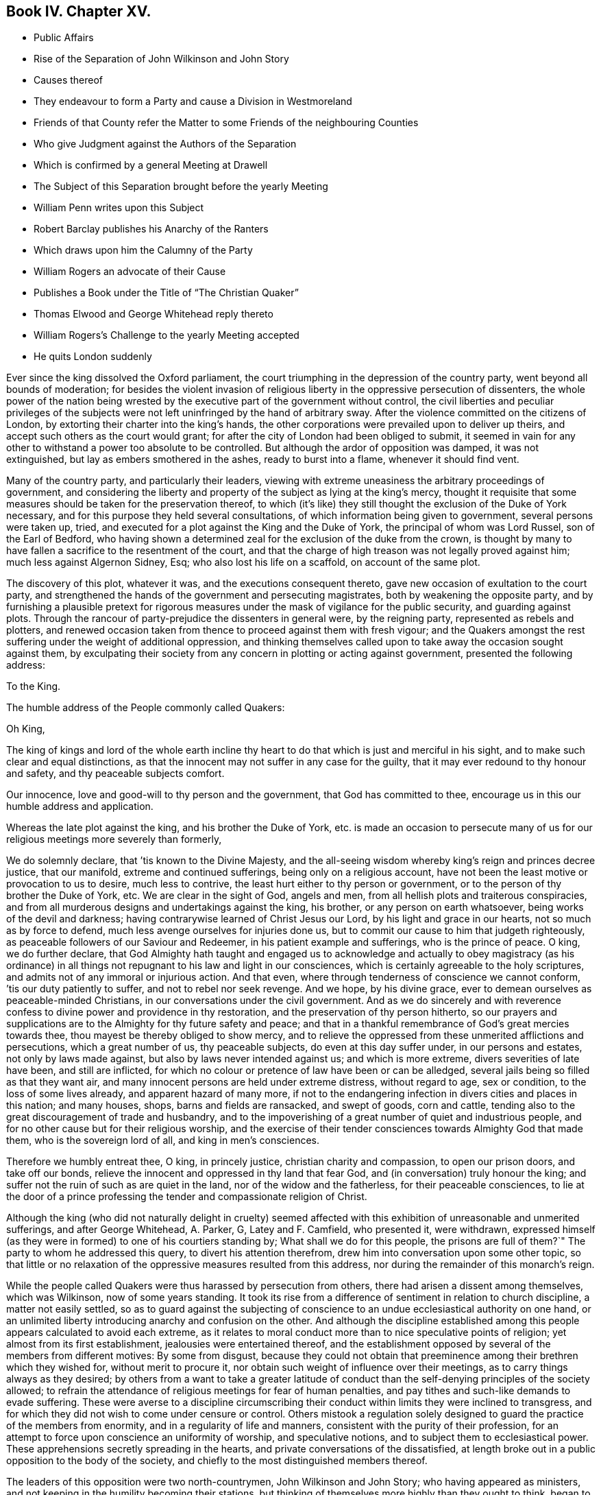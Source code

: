 == Book IV. Chapter XV.

[.chapter-synopsis]
* Public Affairs
* Rise of the Separation of John Wilkinson and John Story
* Causes thereof
* They endeavour to form a Party and cause a Division in Westmoreland
* Friends of that County refer the Matter to some Friends of the neighbouring Counties
* Who give Judgment against the Authors of the Separation
* Which is confirmed by a general Meeting at Drawell
* The Subject of this Separation brought before the yearly Meeting
* William Penn writes upon this Subject
* Robert Barclay publishes his Anarchy of the Ranters
* Which draws upon him the Calumny of the Party
* William Rogers an advocate of their Cause
* Publishes a Book under the Title of "`The Christian Quaker`"
* Thomas Elwood and George Whitehead reply thereto
* William Rogers`'s Challenge to the yearly Meeting accepted
* He quits London suddenly

Ever since the king dissolved the Oxford parliament,
the court triumphing in the depression of the country party,
went beyond all bounds of moderation;
for besides the violent invasion of religious liberty
in the oppressive persecution of dissenters,
the whole power of the nation being wrested by the
executive part of the government without control,
the civil liberties and peculiar privileges of the subjects
were not left uninfringed by the hand of arbitrary sway.
After the violence committed on the citizens of London,
by extorting their charter into the king`'s hands,
the other corporations were prevailed upon to deliver up theirs,
and accept such others as the court would grant;
for after the city of London had been obliged to submit,
it seemed in vain for any other to withstand a power too absolute to be controlled.
But although the ardor of opposition was damped, it was not extinguished,
but lay as embers smothered in the ashes, ready to burst into a flame,
whenever it should find vent.

Many of the country party, and particularly their leaders,
viewing with extreme uneasiness the arbitrary proceedings of government,
and considering the liberty and property of the subject as lying at the king`'s mercy,
thought it requisite that some measures should be taken for the preservation thereof,
to which (it`'s like) they still thought the exclusion of the Duke of York necessary,
and for this purpose they held several consultations,
of which information being given to government, several persons were taken up, tried,
and executed for a plot against the King and the Duke of York,
the principal of whom was Lord Russel, son of the Earl of Bedford,
who having shown a determined zeal for the exclusion of the duke from the crown,
is thought by many to have fallen a sacrifice to the resentment of the court,
and that the charge of high treason was not legally proved against him;
much less against Algernon Sidney, Esq; who also lost his life on a scaffold,
on account of the same plot.

The discovery of this plot, whatever it was, and the executions consequent thereto,
gave new occasion of exultation to the court party,
and strengthened the hands of the government and persecuting magistrates,
both by weakening the opposite party,
and by furnishing a plausible pretext for rigorous measures
under the mask of vigilance for the public security,
and guarding against plots.
Through the rancour of party-prejudice the dissenters in general were,
by the reigning party, represented as rebels and plotters,
and renewed occasion taken from thence to proceed against them with fresh vigour;
and the Quakers amongst the rest suffering under the weight of additional oppression,
and thinking themselves called upon to take away the occasion sought against them,
by exculpating their society from any concern in plotting or acting against government,
presented the following address:

[.embedded-content-document.address]
--

[.letter-heading]
To the King.

[.signed-section-context-open]
The humble address of the People commonly called Quakers:

[.salutation]
Oh King,

The king of kings and lord of the whole earth incline thy
heart to do that which is just and merciful in his sight,
and to make such clear and equal distinctions,
as that the innocent may not suffer in any case for the guilty,
that it may ever redound to thy honour and safety, and thy peaceable subjects comfort.

Our innocence, love and good-will to thy person and the government,
that God has committed to thee, encourage us in this our humble address and application.

Whereas the late plot against the king, and his brother the Duke of York,
etc. is made an occasion to persecute many of us
for our religious meetings more severely than formerly,

We do solemnly declare, that `'tis known to the Divine Majesty,
and the all-seeing wisdom whereby king`'s reign and princes decree justice,
that our manifold, extreme and continued sufferings, being only on a religious account,
have not been the least motive or provocation to us to desire, much less to contrive,
the least hurt either to thy person or government,
or to the person of thy brother the Duke of York, etc.
We are clear in the sight of God, angels and men,
from all hellish plots and traiterous conspiracies,
and from all murderous designs and undertakings against the king, his brother,
or any person on earth whatsoever, being works of the devil and darkness;
having contrarywise learned of Christ Jesus our Lord,
by his light and grace in our hearts, not so much as by force to defend,
much less avenge ourselves for injuries done us,
but to commit our cause to him that judgeth righteously,
as peaceable followers of our Saviour and Redeemer,
in his patient example and sufferings, who is the prince of peace.
O king, we do further declare,
that God Almighty hath taught and engaged us to acknowledge and actually to obey magistracy
(as his ordinance) in all things not repugnant to his law and light in our consciences,
which is certainly agreeable to the holy scriptures,
and admits not of any immoral or injurious action.
And that even, where through tenderness of conscience we cannot conform,
`'tis our duty patiently to suffer, and not to rebel nor seek revenge.
And we hope, by his divine grace,
ever to demean ourselves as peaceable-minded Christians,
in our conversations under the civil government.
And as we do sincerely and with reverence confess
to divine power and providence in thy restoration,
and the preservation of thy person hitherto,
so our prayers and supplications are to the Almighty for thy future safety and peace;
and that in a thankful remembrance of God`'s great mercies towards thee,
thou mayest be thereby obliged to show mercy,
and to relieve the oppressed from these unmerited afflictions and persecutions,
which a great number of us, thy peaceable subjects, do even at this day suffer under,
in our persons and estates, not only by laws made against,
but also by laws never intended against us; and which is more extreme,
divers severities of late have been, and still are inflicted,
for which no colour or pretence of law have been or can be alledged,
several jails being so filled as that they want air,
and many innocent persons are held under extreme distress, without regard to age,
sex or condition, to the loss of some lives already, and apparent hazard of many more,
if not to the endangering infection in divers cities and places in this nation;
and many houses, shops, barns and fields are ransacked, and swept of goods,
corn and cattle, tending also to the great discouragement of trade and husbandry,
and to the impoverishing of a great number of quiet and industrious people,
and for no other cause but for their religious worship,
and the exercise of their tender consciences towards Almighty God that made them,
who is the sovereign lord of all, and king in men`'s consciences.

Therefore we humbly entreat thee, O king, in princely justice,
christian charity and compassion, to open our prison doors, and take off our bonds,
relieve the innocent and oppressed in thy land that fear God,
and (in conversation) truly honour the king;
and suffer not the ruin of such as are quiet in the land,
nor of the widow and the fatherless, for their peaceable consciences,
to lie at the door of a prince professing the tender and compassionate religion of Christ.

--

Although the king (who did not naturally delight in cruelty) seemed
affected with this exhibition of unreasonable and unmerited sufferings,
and after George Whitehead, A. Parker, G, Latey and F. Camfield, who presented it,
were withdrawn,
expressed himself (as they were in formed) to one of his courtiers standing by;
What shall we do for this people,
the prisons are full of them?`" The party to whom he addressed this query,
to divert his attention therefrom, drew him into conversation upon some other topic,
so that little or no relaxation of the oppressive measures resulted from this address,
nor during the remainder of this monarch`'s reign.

While the people called Quakers were thus harassed by persecution from others,
there had arisen a dissent among themselves, which was Wilkinson,
now of some years standing.
It took its rise from a difference of sentiment in relation to church discipline,
a matter not easily settled,
so as to guard against the subjecting of conscience
to an undue ecclesiastical authority on one hand,
or an unlimited liberty introducing anarchy and confusion on the other.
And although the discipline established among this
people appears calculated to avoid each extreme,
as it relates to moral conduct more than to nice speculative points of religion;
yet almost from its first establishment, jealousies were entertained thereof,
and the establishment opposed by several of the members from different motives:
By some from disgust,
because they could not obtain that preeminence among
their brethren which they wished for,
without merit to procure it, nor obtain such weight of influence over their meetings,
as to carry things always as they desired;
by others from a want to take a greater latitude of conduct
than the self-denying principles of the society allowed;
to refrain the attendance of religious meetings for fear of human penalties,
and pay tithes and such-like demands to evade suffering.
These were averse to a discipline circumscribing their conduct
within limits they were inclined to transgress,
and for which they did not wish to come under censure or control.
Others mistook a regulation solely designed to guard
the practice of the members from enormity,
and in a regularity of life and manners, consistent with the purity of their profession,
for an attempt to force upon conscience an uniformity of worship,
and speculative notions, and to subject them to ecclesiastical power.
These apprehensions secretly spreading in the hearts,
and private conversations of the dissatisfied,
at length broke out in a public opposition to the body of the society,
and chiefly to the most distinguished members thereof.

The leaders of this opposition were two north-countrymen, John Wilkinson and John Story;
who having appeared as ministers,
and not keeping in the humility becoming their stations,
but thinking of themselves more highly than they ought to think,
began to consider themselves as elders worthy of preeminence,
and to look for greater deference,
than the most sensible part of their brethren thought it right to pay them;
who rather warned them of the danger they appeared to be in, of losing themselves,
by indulging an aspiring mind.
Such admonitions were very ungrateful and mortifying to their pride,
and perceiving thereby that they were not in the honourable
estimation with their friends of sound judgment,
which they affected, they let in a disgust and grudging against them;
and to strengthen themselves,
endeavoured to gain adherents from amongst the looser and weaker members of the society,
by soothing doctrines to the favourers of libertinism,
vilifying the religious care of friends to preserve them
in an orderly and christian conversation and practice,
as an imposition on their gospel liberty;
and by wily insinuations to the more simple and honest,
as if the body of friends were apostatized from their original principles,
and instead of referring them for direction to the light in themselves,
were now drawing them off therefrom to the doctrines of men.
By such means drawing a party into their own sentiments and views,
they caused a rent and division in the quarterly meeting of Westmoreland,
to which they belonged.
The judicious members of this meeting with pain observing
the dangerous tendency of these proceedings,
to destroy the peace of society, and to introduce contention into their meetings,
established for edification;
to prevent the hurt and wounding the peace of mind
naturally resulting from unedifying disputes,
used christian endeavours to reclaim them,
by calm reasoning to convince them of the prejudicial consequence
of their litigious proceedings to themselves and to the society,
by earnest entreaties to return to a state of greater humility and nearer
unity with the body of which they professed themselves members;
but all their endeavours were frustrated,
by means of the unreasonable prejudice which they had imbibed
against the most considerable members of their own meetings,
and of the society at large; looking upon it, it`'s like,
in the prevailing vanity of their minds, as a more splendid situation,
to be leaders of a party in the wrong,
than to lose their distinction by ranking again with a society,
amongst whom the superior qualifications of many members in capacity
and virtue might involve them amongst the common mass,
and with whom their credits, they imagined, was impaired;
so that they treated all the well-meant endeavours of their best friends,
for their own and the general good, with contempt,
and persisted in their opposition with a spirit which threatened an open breach;
to prevent which, if possible,
the quarterly meeting of Westmoreland thought it expedient to refer the
case to the judgment of unprejudiced friends of the neighbouring counties,
who had no concern in the differences amongst them,
and accordingly at their request six of the most eminent and judicious friends of Cumberland,
(amongst whom was John Burnyeat,
from whose narrative this extract is made) and several of Yorkshire,
went over to a meeting appointed by the said quarterly meeting,
on purpose to hear and determine the matter of difference;
but their opponents would not appear, though duly apprized of time and place,
but by letter refused to come, and disowned the meeting.

These friends of the adjacent counties being unwilling to come
to a judgment without hearing both parties concerned face to face,
desired another meeting, to which friends of Westmoreland readily assenting,
it was appointed at Milthrop next day,
and the said mediators themselves went as messengers to Wilkinson, Story and others,
to desire their attendance at the meeting; but they were so elevated in their minds,
and so confident in their own opinion, that they treated them,
their message and cordial advice, with slight and contempt;
and by their reflections and conduct manifesting their spirits to be wrong,
and that they were not by any means to be reconciled to their friends,
or to be prevailed upon to come to a candid and sober
discussion of the subjects of their discontent,
or to meet the complainants face to face.
The friends called in as mediators having heard them in such manner as they could,
proceeded to give a second hearing to those of the meeting aggrieved, which having done,
they withdrew to consider the whole matter among themselves;
and having taken down the heads in writing, after a solid conference thereupon,
they came unanimously to the judgment,
That seeing these men had set themselves against every approach to a reconciliation,
and slighted the tenderest advice,
entreaties and persuasions that could be extended to them,
they had dissolved the bonds of unity with the society,
by a public opposition to the good order established therein;
and appearing determined to continue in their opposition,
and they having cleared themselves by tender admonition to them,
that they were now authorized to testify against them and their spirit;
and accordingly drew up a testimony,
and left it with friends of the quarterly meeting of Westmoreland.
These meetings were held the latter-end of the year 1675.

This judgment increasing the discontent and clamour of this restless party,
who seem to have had a life in contention and railing; the society, out of condescension,
to make another trial if they could at all be won upon, appointed a meeting at Drawell,
near Sedbergh in Yorkshire, on the border of Westmoreland,
to give them a fair opportunity of being heard upon the subjects of their discontent.
The friends who had before drawn up the testimony against them attended,
with many other ancient friends from other parts,
and gave these dissatisfied persons a full hearing.
They spent four days successively in the patient and full
inquiry into the disagreeable subject of this difference,
and plainly perceiving that it proceeded from a spirit of contention and
opposition to the introduction of regularity and good order into the society,
they besought them, with an affectionate tenderness,
to return to that love and pacific disposition,
which cements the community in union and mutual benevolence; but still,
all endeavours paving ineffectual to reclaim them,
and they obstinately persisting in their opposition, this meeting also,
enlarged by the attendance of elders and unprejudiced members from several parts,
confirmed the judgment of the former, which disturbed the opponents so far,
that they soon after detached themselves entirely from the society,
and set up a separate meeting.

The yearly meeting soon after coming on, this division in Westmoreland,
with other important matters, engaged the attention and consideration thereof.
In result the said meeting wrote two epistles,
one of caution and advice to Wilkinson and Story, as leaders of the opposition,
to dissolve their separate meeting, and to be reconciled to their brethren,
before they went abroad to offer their gift;
the other epistle was directed to their meeting, advising them to withdraw therefrom,
and return to their former fellowship with the society.
Yet still the well-meant advice of their friends
had no prevalent effect with the greater number,
as the arrogance,
obstinacy and bitterness of their spirits seemed the more
confirmed by all the endeavours used to allay them.

This difference about church discipline drew from William Penn a small treatise,
entitled A brief Examination of Liberty spiritual,
designed to inform the judgments of the dissatisfied.
Robert Barclay also took up his pen upon the same occasion,
and handled the subject more copiously,
in a piece under the title of The Anarchy of the Ranters and other Libertines,
the Hierarchy of the Romanists and other pretended Churches, equally refused and refuted.
In which, with his usual clearness and strength of reasoning,
he vindicated the discipline established amongst this people against those,
who accuse them of confusion and disorder on one hand,
and such as calumniate them with tyranny and imposition on the other:
He drew upon himself much reproach which and invective from these separatists,
who imagined his work was pointed at their dissent,
and found his arguments too conclusive to answer.
They called his sincerity in his profession in question,
insinuating he might be popishly affected, if not a papist,
being educated in France under an uncle that was a papist, if not a priest,
and maintained church authority upon the same principles, which the Romanists have done:
But what will not prejudice misrepresent?
He all along maintains it on different principles,
and much of the work is employed in showing the difference.

Of these leaders of separation, Story was the more considerable among their partizans,
and more active in propagating the dissent in other parts of the nation.
For this purpose he travelled in sundry parts,
but it was in Bristol and some of the western counties that he gained most adherents;
amongst these, William Rogers, a merchant of Bristol, a bold and active man,
entertaining a high opinion of his own capacity and abilities,
stood forth as champion of their cause:
He first discovered himself as such in advancing
sundry objections to Robert Barclay`'s book,
which he handed about in manuscript about the year 1677; upon which,
at Robert Barclay`'s request, he met him in London,
in order that by a cool and moderate conference before
divers friends from different parts of the nation,
Robert Barclay might have an opportunity of explaining the passages objected to,
which he apprehended William Rogers had misunderstood,
in order that by satisfying and convincing him of his mistakes,
an unedifying controversy might be prevented.
In consequence of this conference, William Rogers wrote a letter to his friends,
in which is the following passage: "`The meeting was this day had,
and in it a christian and very fair debate, to the satisfaction of both of us,
as far as I can understand;
and the matters chiefly objected by me were fairly and brother like, and in much love,
discoursed; and upon the whole matter I am satisfied,
that Robert Barclay is not principled so as I and others have taken his book to import.`"

Yet notwithstanding this fair concession,
apparent candour often wants a bottom of sincerity with those who have
suffered their tempers to be embittered with the spirit of party.
Some months after this the said William Rogers and his adherents wrote
sundry other papers against Robert Barclay`'s book and principles,
not devoid of uncharitable reflections upon the author,
and spread them abroad unknown to him, while he was confined in prison at Aberdeen.
This ungenerous treatment occasioned Robert Barclay to write a
vindication and explanatory postscript to his Anarchy of the Ranters,
in order to give satisfaction to all of the society,
but those who through prejudice seemed resolved not to be satisfied.

In the year 1682 William Rogers appeared in print in a quarto volume,
to which he gave the pompous title of The Christian Quaker,
distinguished from the Apostate and Innovator,
under the former description comprehending himself and his own party,
and representing the main body of the society as apostates and innovators.
This book, which soon sunk into oblivion,
was more remarkable for passionate intemperance of language than soundness of reasoning,
abounding in personal invectives against many of the most eminent members of this society,
but the chief force of the envy of him and his party was pointed at George Fox,
as being the instrument of establishing that good order
which they wanted to have considered as a grievance.
Both their discourses and writings manifested the deep prejudice,
they had imbibed against this irreproachable character,
which answered not their design of lessening him, or exalting themselves,
or their cause in the eyes of the society, or the world;
but afforded him an opportunity of manifesting his
steady adherence to the inward principle of truth,
and the firmness of his mind in a new light,
being preserved by conscious innocence in rectitude and dignity of conduct,
as superior to wrath from the shafts of envy, as to fear from the oppression of power;
he bore all their weakness and malice with invincible patience,
forgave all their bitter speeches, praying for them,
that they might recover a sound mind, not returning reflection for reflection,
but charitably endeavouring to convince them of the
danger of the error into which they were fallen,
and the hurt they had sustained thereby;
and by verbal admonitions and various epistles to preserve
the society at large from being entangled in the like snare,
laying open the subtlety of that spirit by which they were actuated,
in entertaining and spreading groundless jealousies of the religious
care of friends over each other for their good.

The aforementioned performance of William Rogers
meeting with great applause from his own party,
increased his vanity to that degree,
that he came up to the yearly meeting at London in 1682;
and at the conclusion thereof he gave William notice in writing to this effect,
viz. "`that if any were dissatisfied with his book,
he was there ready to maintain and defend,
both it and himself against all opposers.`" This vaunting
challenge was neither dreaded nor slighted,
but an answer immediately returned him in writing,
that "`as many were dissatisfied with his book and him,
he should not fail (God willing) to be met by the sixth hour next
morning at the meeting place at Devonshire house.`"

The meeting was held accordingly and continued till noon,
when it appeared that notwithstanding his vaunt he
was not equal to the task he had undertaken;
for although he was attended by many of his party to abet and assist him,
he was so fairly foiled, and his errors and petulance so fully exposed,
that he quitted both the meeting and the city abruptly, refusing a second meeting,
which was offered for the further discussion of the subject of difference,
leaving this frivolous excuse for his precipitate retreat,
that he had before given earnest for his passage in the stage coach home,
and was not willing to lose it.

This book of his did not pass unanswered, Thomas Elwood published a reply,
under the title An Antidote against the Infection of William Roger`'s book,
miscalled the Christian Quaker, answering it paragraphically.
To which it doth not appear that any rejoinder was ever given.
George Whitehead also published remarks upon it, in a piece,
entitled The Accuser of the Brethren cast down.

It hath been remarked, that the establishing of discipline,
and instituting of men`'s and women`'s meetings for the supporting thereof,
was the original cause of this dissent and temporary separation.
The separatists urging against them,
that every man having received a measure of the spirit of God,
ought to follow that as his leader, without regarding the prescriptions of men;
that those meetings of discipline were therefore needless,
as being employed in prescribing rules to the members of the society,
and requiring their observance thereof,
drawing an invidious parallel between them and the Romish councils and their decrees;
that such meetings and rules were an imposition upon conscience,
and in them some men were set up to usurp authority in the church over their brethren;
that nothing ought to be given forth in the church
of Christ but by way of advice or recommendation;
and that every man ought to be left at his liberty to act
according to the light of his own conscience without censure,
or being accountable to any man, but only to God, the sole proper judge of conscience.

Against women`'s meetings they more particularly objected,
as usurping authority in the church, contrary to the apostle Paul`'s prohibition.

In support of the discipline introduced into the society it was advanced,
in opposition to such arguments; that the Spirit of God is one and the same in all,
and leads all who are faithful to its dictates into all truth and righteousness,
into unity and brotherly kindness; that God, who, according to the apostle`'s testimony,
is a God of order and not of confusion,
doth not by his Spirit lead any into confusion and disorder;
but that they who walk in the light, as he is in the light,
have fellowship one with another; that therefore the only rational ground of dissent,
as following the leadings of the Spirit, without regarding the prescriptions of men,
must be, because these prescriptions are opposite to, or in consistent with,
the dictates of the Spirit of God;
that the scriptures of truth are allowed to be written by holy men of old,
as they were inspired by the Holy Ghost, and this Spirit is not inconsistent with itself;
if therefore these prescriptions of men are consonant to and confirmed by the scriptures,
he who follows the leadings of the Spirit can have no reason to reject
prescriptions dictated by the same spirit or regulated by that rule which
is universally acknowledged by Christians to have been dictated thereby,
that therefore this argument, plausible as it may appear, proves nothing,
'`till the prescriptions be first proved inconsistent
with the scriptures of truth or right reason,
which they apprehended,
had not been done in the case between the society and the discontented party.
That the parallel attempted to be drawn between the church government adopted by friends,
and that of the church of Rome, was ill founded,
their principles and spirit in the administration of this government,
and the ends to which it was directed, being quite different both in nature and object:
In nature, as not being coercive or penal upon the persons or estates of such as dissent,
and that not only for want of power,
but because such penalties are unauthorized by the
Gospel and primitive practice of the church;
in object, because the former regards matters of faith and worship,
but the latter only orderly conduct, agreeable to the principles of the society.

Hence the plea of liberty of conscience,
which hath been reasonably advanced by protestants
against the hierarchy of the church of Rome,
as establishing articles of faith, institutions of worship, and ceremonious observations,
for which they have no authority from scripture, or the primitive practice of the church,
is groundlessly or absurdly advanced in opposition to the discipline of this society:
For although we may reasonably plead a scruple of conscience
against acknowledging such an article of faith,
or practising such an institution of worship as hath not God for the object;
yet we cannot reasonably plead the like scruple against supporting the poor,
visiting the sick, ending differences, reproving the licentious, reclaiming backsliders;
neither against punctuality to our engagements; doing justly and living temperately;
nor against obtaining the consent of parents and relations concerned in cases of marriage;
or to give them, or the society satisfaction as to clearness from all others;
and to wait previous to marriage for due inquiry to be made thereinto.
That in society, meetings of discipline are so far from being needless;
that they are both necessary and useful for attaining
the best ends of uniting together in society.
All societies, for instance, have poor, sick and aged members, widows and orphans,
who demand the care of the body;
this care cannot be taken effectually without some method;
nor that method universally settled but by the deliberation and concurrence of the community:
And further, all societies marry, trade and converse,
and have one time or other some who are unjust, litigious, licentious, and others,
who may not fall under the censure of those without,
yet violate the testimony and principles upon which they joined themselves in fellowship.
Has then the society no power to establish such regulations
as may prevent disorder and scandal?
And is not the body at large the properest judge to deliberate and determine,
what is the fittest method to be pursued in such cases?
That although God be the only proper judge of conscience,
and man be accountable to him alone for the inward persuasion and frame of his mind,
yet for his visible conduct and conversation, which are cognizable to men,
he is accountable not only to civil but also to religious society,
while he continueth a member thereof,
because the reputation of the society is virtually interested therein,
and may be materially injured by a deviation from
the rectitude of conduct professed by them,
as a consequence of their principles;
and that to preserve a consistency of conduct with virtuous,
just and benevolent principles, a christian community or church, properly so called,
hath a power not only to issue advice and recommendations,
but to establish rules of discipline for regulating this external conduct,
having the precedent of the christian church in its purest state;
for we are clearly informed in the Acts of the Apostles,
that they made rules for the conduct of the members of the church,
and dispersed them to the believers for their observation.
"`As they went through the cities they delivered them the decrees for to keep,
which were ordained of the Apostles and Elders which were at Jerusalem.
And the churches were established in the faith, and increased in numbers daily.`"
Acts 16: 4-5.

And as to their objections to the women`'s meetings which were established
in suffering times for the purposes of assisting in the care of the poor,
the sick and the imprisoned, the apostle`'s prohibition affects them not;
it being absurd to imagine that he ever meant to discourage religious
women from cultivating the natural tenderness of their hearts,
and following the impulse thereof, inclining them to acts of charity,
in extending a tender care towards their friends in prison, the poor or the afflicted;
and although, since that time, a motherly, watchful care over their own sex,
to preserve them in an orderly conversation hath been devolved upon them,
as the properest to advise and counsel in many cases;
yet their meetings have no aspect of usurping authority over the man,
as they have neither any oversight of the men`'s meeting,
nor were their own meetings and services established but
in compliance with the desire and directions of the men,
from the consideration of the usefulness thereof.

In fine,
the independency claimed by the discontented party
is incompatible with the existence of society;
absolute independency in society being a contradiction in terms.
Walking by the same rule, holding the same principles, and pursuing the same end,
being the outward bond of communion betwixt the members of every visible society.
Take all these away, and the society is dissolved,
and reverts again to unconnected individuals.

The justness of this reasoning was proved by the event, for these separatists,
like the ranters, seekers and other independent societies,
found themselves too loosely compacted to adhere long together;
their connection was so slight that it was soon dissolved,
the more sincere coming in time to perceive the causelessness of their separation,
re-united themselves to the body of the society,
and the rest soon fell to pieces and dwindled away.

The principal part of the public history this year consists of prosecutions,
many of them conducted in a manner in nowise to the
credit of the promoters or conductors thereof,
and of penalties and punishments enormously disproportioned
to the charges brought against the defendants.
The courts of justice, so termed,
seem in many cases to have been influenced in their judgment
merely by the vindictive temper of party hatred;
and the juries, influenced by them, and chosen from men of like temper,
seem in their verdicts to have paid more regard to
the accommodating of the wish of the bench,
than the depositions of the evidence, or the obligation of their oaths.^
footnote:[Of this we meet with a remarkable instance in the course of this year,
in the trial of Thomas Rosewell, dissenting minister of Rotherhithe,
who was accused by three women of having uttered treasonable expressions in a sermon.
They swore to two or three periods, and agreed exactly in their depositions.
Yet Rosewell, in his defence,
proved these women to be of abandoned and infamous characters;
and as to the sermon of which he was accused, several witnesses who heard it,
and some who wrote it in short hand, deposed that he had used no such expressions,
as were sworn against him:
The expressions were so gross that no man in his senses
could be supposed to use them before a mixed audience:
It was also urged that it was next to impossible that three
women could remember so long a period on one single hearing,
who had for got the text of his sermon,
and could not remember one single passage but the words they had deposed.
In short, he defended himself so ably, that the Solicitor-General made no reply.
Yet judge Jeffries, who presided at the trial,
railing in his usual manner against conventicles and non-conformists,
that all preaching at conventicles was treasonable,
so inflamed the party prejudice of the jury,
that they made no difficulty to bring him in guilty.
But the palpable injustice of his sentence being almost universally condemned,
as no better than legal murder, the king,
abashed at the exorbitant lengths to which the pliant
judges and juries now carried their partial resentments,
prevented the execution of the sentence, by granting him a pardon.]
In these circumstances of affairs the dissenters,
who were ranked in the vanquished party, had little room to hope for ease.
The Quakers renewed their application for relief from their grievous sufferings,
but with no better success than before;
the informers and persecuting magistrates assuming
new spirit from Suffering`'s the late executions,
and pretending fresh occasion from the discovery of the late plot,
continued to persecute them by all the variety of penal laws.

The informers harrassed them with insolence, perjury and rapine,
upon the conventicle act, '`till they left some of them neither a bed,
nor even a stool to sit upon,
so that whole families who had supported themselves in decency were reduced to the necessity
of relying upon the humanity of their neighbours for a night`'s lodging;^
footnote:[William Bond, of Bridport in Dorsetshire, at this time an active informer,
was a bailiff, and kept an alehouse; this Bond, and one Bryan,
a lad he had trained to his hand, would make information at all adventures.
He came to a silent meeting, and went away and swore that a preacher was there.
He would sometimes carry prisoners to his house, and keep them there a month together.
He had impudence enough to command and insult the constables and other officers,
and even the justices.
He seized the goods of John Newberry to the value of 30£.
for a fine of 5£. He in concert with William Darby,
constable, pulled the friends out of the meeting house one by one,
and carried two of them to his house, where he kept them prisoners.
Darby at another time turned the friends out,
and nailed up the doors of the meeting house, sending eight of them to Bond`'s house,
where they were put in a narrow stinking chamber for four days, men and women together,
and not suffered to go out upon any necessary occasion: A bed being sent to one of them,
Bond and his wife took it away, he telling them, they should have no law.
{footnote-paragraph-split}
William Kenway, of Bridport,
being fined 5£. for himself and others meeting there,
Bond and Darby broke open his doors,
kept possession of his house two days and two nights, drank up his beer,
and burned up his wood.
They carried off all they could find within or without
doors to the value of 13£. threatening withal,
that if he brought any more goods into the house they would take them,
insomuch that the man with his family were constrained, in the depth of winter,
to remove his habitation out of the town.
This Bond is represented to have been a man of a seared conscience,
infamous character and debauched morals,
and supported in extravagant living by the plunder of honest men`'s substance.
{footnote-paragraph-split}
Neither age nor sex, nor infirmity,
moved the merciless informers or magistrates to compassion or humanity.
Five women were taken by an informer and constable from a meeting at Ipswich,
and carried before the bailiff of the town, who committed them to prison;
three of them were near eighty years of age, and one of these also blind,
so that she was led between two men to the bailiff`'s house.
This magistrate`'s zeal exceeded his charity or his judgment:
Could he apprehend any danger to government from an assembly of a few infirm old women?
{footnote-paragraph-split}
One John Smith, and one Warner in Leicestershire,
made themselves remarkably conspicuous in all the infamous qualifications of informers;
they would sometimes make their information upon mere conjecture,
whereby two of this society suffered severe distress
for a fine for a meeting they had not been at,
the justice being as forward to convict as they to inform.
Smith, meeting another on the highway,
positively swore before the same justice Lyster what he only imagined,
and obtained a warrant to distrain,
by which he took from the man four cows worth 14£. One Mary
Wood being fined on the information of these men,
they stripped her of all her effects, leaving her nothing to lie on or scarce to sit on.
But amongst the numbers prosecuted by these two men,
and plundered by their extravagant distraints,
the case of John Fox was peculiarly pitiable.
A meeting was sometime kept at his house,
upon which account these men persecuted him with information after information,
and distraint upon distraint for fines of 20£. a
time '`till they stripped him almost entirely,
taking away even the meat in the house, and his casks of beer,
ripping up the matting from the floor,
and digging up a copper furnace and carrying it away,
at the same time rudely abusing him, and calling him ill names,
because upon viewing the warrant,
reading a clause mentioning more than five persons beside the family,
he said it was not true.
About two weeks after this,
hearing that the poor man (made such by their rapine) had got some bedding and
other necessaries into his house for his family (some of whom for want of beds
had been obliged to lodge elsewhere) they came again with officers,
and Smith, in the assumed importance of his office, menaced the legal officers,
If they left any thing in the house to the value
of a penny he would make it cost them 5£. a man;
upon which they swept away all they could find.
The sufferer, his wife, children, and servants were constrained to lodge at other houses,
having neither bed nor bed clothes left,
by which they and their children contracted great colds, it being in the depth winter.
The goods were taken to Warner, informer,
for 2£. 2s. 6d. At last this society was relieved from Smith`'s
persecution by an order of king James to the justices of Leicestershire
to give no sort of countenance to him or his prosecutions.
Besse passim.
{footnote-paragraph-split}
Henry Gates in Sussex was fined 40£. for preaching,
for which he had goods seized to the value of 160£. One Calvert Bristow, a neighbour,
observing the spoil, treated with the officers, who assigned him all the goods,
on condition of his paying 40£. He took away as much
as he thought sufficient to answer that sum,
leaving the rest with Henry Gates, the owner:
he then offered to pay the 40£. to the justices,
upon their making him a valid sale of the goods: this they refused to do,
and directed him to keep the money till the sessions.
Upon this the informers, Henry and Matthew Marrian,
conceived a grudge against Bristow for concerning himself in this affair,
and hindering them from the spoil they aimed at.
Wherefore they endeavoured to suborn one Bennet to swear treason against him.
Bennet, though a very bad man,
was not so hardened in wickedness as to undertake so black a business,
but discovered their design to Bristow,
and also made oath of their attempt before a magistrate:
Upon which the Marrians were sent to jail.
There one of them confessed the whole affair,
and afterwards they were bailed out in order to answer it at the assizes.
However in the conclusion Calvert Bristow was obliged to pay in to the
justices about 64£. 5s. and to repay himself out of Henry Gates`'s goods,
as aforesaid, sold to him.]
and, as if the penalty of the conventicle act, unreasonably severe as it was,
was yet inadequate to the rapacity and avarice of these informers and persecuting magistrates,
in numerous instances they resorted to the more ruinous one of 23 Eliz.^
footnote:[From several persons in Bucks goods were seized under this act,
amounting to 295£. in value,
which were disposed of by public sale for 90£. 2S.
6d. less than one-third of the real value.
From one friend, exclusive of the above,
were taken three geldings worth 23£. and when he appealed to the quarter sessions,
his appeal not being in Latin, was rejected and treble costs given against him,
for which his horses and other goods were taken to the value of 40£.
{footnote-paragraph-split}
Several
friends in Cheshire were distrained under the same act to the amount of
146£. 11s. 2d.
{footnote-paragraph-split}
In Hertfordshire from a few friends
were taken goods to the amount of 190£. and upwards.
{footnote-paragraph-split}
In Norfolk John and William Roe, farmers,
having been prosecuted on the statute for 20£. a month for
twelve months absence from the national worship,
the sheriffs officers came to their house to make a seizure
for 240£. and accordingly seized all their cattle,
corn and household goods,
to the value of 183£. 4s. The behaviour of the officers and assistants was very rude:
They broke open the doors, drawers and chests,
and threatened the servants with sword and pistol.
To make them selves merry they roasted a pig,
and laid so much wood on the hearth that they set the chimney on fire, which,
with their revelling, cursing and swearing,
affrighted W. Roe`'s wife to the endangering of her life,
causing her to miscarry a short time after.]
for 20£. a month for absence from the national worship,
whereby numbers suffered repeated and exorbitant seizures of their effects,
to the great damage or ruin of their outward circumstances.
They continued to be prosecuted in the Exchequer for their tithes;
in the ecclesiastical courts to excommunication, and to premunire for not swearing.
The trials for riots, of which we have given some examples in former years,
were still in use, and the defendants generally brought in guilty,
imprisoned and fined by the partial judges and juries of this corrupt and licentious age,
and the prisons to be crowded with fresh prisoners of this society,
in addition to those already confined.
To detain the reader with a detail of all the particular instances of
oppression they underwent appearing a needless repetition of similar cases,
after a recital of so many preceding, I shalt content myself with a few notes, as before,
in confirmation of this general account thereof.

This year died William Bennet of Woodbridge in Suffolk,
a man of a religious turn of mind from his infancy.
This religious inclination increasing with his years,
incited him to seek out and associate with the strictest sort of professors,
and with this view he frequented the meetings of the independents for some time,
as appearing to him the nearest to purity in profession;
but upon his more intimate acquaintance with them he became dissatisfied with his choice.
When hearing the public testimony of some of the people called Quakers,
he was so affected therewith that he joined their society,
and continued therein a steady, serviceable and honourable member till his death.
He received a gift in the ministry,
and travelled in many parts of England in the exercise thereof,
to the edification of his friends, and convincement of others;
adorning his profession and doctrine by the innocence and integrity of his life,
in so eminent a manner as to gain universal esteem,
and to extort even from the adversaries of his profession
a confession of his personal merit.
Yet his sufferings were remarkable, he appears to have spent,
at least in the latter part of his life, nearly as much, if not more time in prison,
than in the enjoyment of his liberty, not for any real offence,
but for preserving the testimony of a good conscience.
At Bliborough, in 1661,
I apprehend in the general imprisonment in consequence of the rising of the fifth-monarchy-men.
In 1662, he, with several men and women, was taken out of a meeting at Yarmouth,
and sent to prison, where they were confined all together in a noisome unhealthy dungeon,
without convenient food, lodging, or other necessaries;
at the succeeding sessions the women were set at liberty;
and not long after the Recorder released the men also,
no cause of their imprisonment appearing, nor any legal process against them.
The bailiffs, displeased at their release,
presently committed them again by a new mittimus,
of which desiring a copy they received a positive refusal.
How long this imprisonment continued I meet with no account.
In or about 1664 he was again imprisoned in Norwich castle with fifteen others,
who were taken from their religious meetings, and committed for refusing to swear:
He was again confined in the jail of Edmundsbury in 1665, and suffered a very severe,
distressing and tedious imprisonment there; being kept (much of the time) among felons,
for the greatest part of eight years, so closely,
as scarce to go over the threshold for five years together.
At last the king`'s declaration in 1672 delivered him from the hands of his cruel persecutors.
Lastly, in the year 1683, the parochial officers of Woodbridge,
excited thereto by Edward Brume, priest of that place, came to the meeting there,
when a church-warden and constable seized William
Bennet with violence whilst on his knees at prayer,
and haled him and several others before Edward Jenny, justice,
who committed them to Melton jail,
where William Bennet was closely confined until the sessions,
when he was indicted for being at a riotous assembly;
he used many arguments to prove the religious meetings he frequented were peaceable,
and purely to worship God, and pleaded Not guilty to the indictment:
Being then required to give bail for his appearance at another sessions,
and for his good behaviour, for his refusal he was committed,
and brought with others upon his trial be fore Christopher Melton, chairman:
He pleaded his cause with so much force of reason,
that the jury brought in their verdict not guilty.
At the jury which the chairman being displeased,
persuaded them to return and alter their verdict,
upon which they brought him in guilty of being present at an unlawful assembly:
The chairman ordered William to be carried to Ipswich the same day in order to be fined,
it being the sharpest time of that winter, so remarkable for extremity of cold;
in going thither he received much wet, coming it snowing hard all the way;
and coming thither late, and many other prisoners with him,
for want of a bed he was obliged to sit up all night in that wet cold condition,
which so weakened him, who was naturally of a tender constitution,
that he never got the better of it.
At the sessions there he was fined 20£. and sent back to prison.
At the succeeding sessions he was called again, when no mention was made of the fine;
but the court pretending they had a particular order from the king to deal with him,
tendered him the oath of allegiance,
and upon his refusal took an additional occasion of continuing him in prison.
These different modes of persecuting this innocent man show
the unrelenting malice of the ruling party at this time,
and the determined resolution of his persecutors
to prolong his imprisonment to the utmost.
By his close and continued confinement he grew weaker and weaker,
till as many others had done,
he fell a sacrifice to the vindictive temper of partial magistrates,
and the forced construction of unequal laws;
for the hardship of his unmerited imprisonment,
put a period to his existence in the body the 23rd or the 4th month, 1684.

Equally remarkable were the repeated and severe sufferings of Thomas Stordy,
of Moorehouse in Cumberland, who also laid down his life in this year in Carlisle jail,
under a cruel persecution for the testimony of a good conscience.
He was descended from a family of repute in that country,
and born to the inheritance of a handsome estate;
and had his religious sentiments fallen in with the passion for conformity,
now predominant, he might have bid fair for making some figure in his country,
and holding a rank of eminence therein.

But about the term of middle age he became seriously thoughtful about his better part,
where by he was circumscribed in his views and desires
after the vanities and carnal gratifications,
the pomp and the power of this world, and in cited to the pursuit of pure religion,
as the foundation of peace here, and everlasting happiness hereafter:
With this view he joined in society with the independents,
amongst whom he was in particular estimation for his talent in exhortations, expositions,
and such like religious exercises in use amongst them.
After some, time he left them, and joined the people called Quakers,
which in the circumstances of the times was an indubitable proof
of the sincerity of his heart in his religious researches;
when having it in his power to live in ease and affluence, by a temporizing conduct,
what but a conscientious persuasion of acting right
could induce him to embrace a profession hated,
vilified, persecuted and exposed to the loss of all that mankind reckons valuable?
In this society he spent the remainder of his life in near unity with his friends,
and truly respectable in his neighbourhood as a man of a circumspect,
sober and temperate demeanour amongst them, upright in his dealings,
obliging in his disposition, hospitable in his house,
and liberally charitable to the poor around him.
But in this age, at once bigotted and licentious,
virtues the most conspicuous were insufficient to
secure the possessor from the iron hand of persecution,
from priests and priest-ridden magistrates,
who would see no virtue beyond the pale of conformity, nor hardly vice within it,
seeming to place the sum of religion therein.
Thomas Stordy was first imprisoned in the general imprisonment in 1660,
for declining to take the oath of allegiance, and detained in prison nine weeks.
We have already seen his illegal imprisonment at Carlisle in 1662,
and his condemnation in a premunire,
under which he was detained a close prisoner ten years from Carlisle,
his wife and family, until he was released by the king`'s aforesaid declaration in 1672:
His real estate was recovered through the intercession of Charles Howard earl of Carlisle;
but his personal estate entirely lost; and as if his imprisonment,
and the loss of his substance was not a sufficient
gratification of the enmity of the persecutors,
in the year 1670, whilst lying under this confinement, now of eight years duration,
a warrant was granted against his goods and chattles
for a fine of 20£. 10s. upon the conventicle act,
for a meeting at Moorhouse.
Thus was an honest respectable citizen harassed by prosecution upon prosecution,
and penalty upon penalty, by the variety of penal laws now brought into force;
though innocent of any crime against the state:
first arbitrarily imprisoned as seditious, although guiltless of any seditious practice;
again still more arbitrarily imprisoned without apparent cause; and to detain him there,
occasion was sought against him to deprive him at once of his liberty and property,
by a snare laid for the purpose, because he durst not violate the command of Christ,
as he understood it;
fined for a meeting when he was under restraint several miles from it,
and last of all prosecuted by one Launcelot Simpson,^
footnote:[The character of this Launcelot Simpson may be gathered from
a more particular account we have of his treatment of Richard Banks.
This man, one of the same society, being a farmer,
rented some land which Simpson purchased: who, not content with the rent of his purchase,
seemed to adopt a plan for possessing himself of the best part of the tenant`'s property,
and impoverishing him at once.
He prosecuted him in the ecclesiastical court to excommunication,
and under pretence that all he had was too little to defray the expense of the prosecution,
he came one day in the owner`'s absence with an assistant,
and nailed up his granary and barn door, turning out all his thrashers:
He came again in the night when the family was in bed,
and took possession of his stable and cow-house and turned out his cattle,
and the snow lying thick on the ground, some of the young calves perished with the cold,
and others were with difficulty recovered:
He caused the hedge to be torn away from the hay stack, and put his own cattle to eat it.
The poor man had about nine score sheep,
to these Simpson pretended a title and by those means
deterred others from purchasing any of them;
so that after contesting his claim, and the death of near a third part,
the owner was obliged to let Simpson take them at his own price,
which was about one third of the value.
Richard Banks, perceiving he was like to obtain neither quiet nor property,
while exposed to the chicanery and oppression of this man,
took another farm twenty miles distant.
Even thither Simpson pursued him,
and shortly after had him arrested on a writ of excommunication
but this upon examination proving out of date,
his purpose was prevented at that time.
He afterwards caused both the said Richard and his wife to be apprehended together,
and taken away from their children and servants,
by such rude unfeeling persons as are generally employed in such offices,
who would not give them time to leave the necessary directions be hind them,
nor scarce speak to their workmen, having at that time ten men at work.
On their way to prison they met Simpson, of whom Richard demanded before witnesses,
"`If he owed him any thing:`" But the other could not make any demand appear,
only reckoning his imprisonment was for contempt of the law:
Richard then desiring the forbearance of only two days to put his affairs in some order,
Simpson replied, "`He would not give him two hours.`"]
a proctor, on the revived obsolete statute of 23 Eliz.
for 20£. a month for absence from the public worship,
cast into prison and detained there several years, until his death,
which happened the 22nd of December, 1684.
As he sought for solid peace of mind through many tribulations,
he was favoured therewith at his conclusion, for not long before his decease,
being visited by some of his friends,
he encouraged them to faithfulness by this testimony to the advantage thereof,
"`if you continue faithful to the Lord whilst ye live in this world, he will reward you,
as he now rewardeth me,
with his sweet peace.`" His testimony against tithes under
the gospel dispensation was proved to be truly conscientious,
for after he was convinced of the impropriety of the demand,
he not only refused to pay them, but to receive them;
for he inherited from his predecessors an impropriation of 10£. per annum,
which he released to the owners of the lands from whence they accrued (to whom
he thought they belonged of right) by a legal instrument quitting claim thereto,
for himself, his heirs and assigns forever.

Thus the revived persecution was carried on to the
death of King Charles II. without relaxation,
who about this time was taken off in a sudden fit of convulsion or apoplexy,
leaving little less than one thousand five hundred of the
people called Quakers in prison on various prosecutions.
Having now finished the account of this persecuting reign in England,
before I proceed to the transactions of the succeeding reign it seems a proper period
to take another review of the state of this society in other parts of the world,
and first in Ireland.
